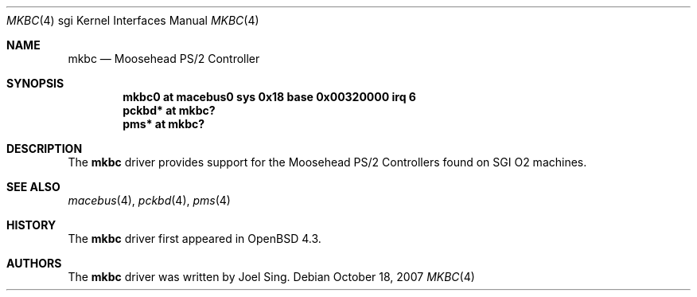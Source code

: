 .\"	$OpenBSD: src/share/man/man4/man4.sgi/mkbc.4,v 1.2 2007/10/18 21:13:31 jmc Exp $
.\"
.\" Copyright (c) 2007 Joel Sing
.\"
.\" Permission to use, copy, modify, and distribute this software for any
.\" purpose with or without fee is hereby granted, provided that the above
.\" copyright notice and this permission notice appear in all copies.
.\"
.\" THE SOFTWARE IS PROVIDED "AS IS" AND THE AUTHOR DISCLAIMS ALL WARRANTIES
.\" WITH REGARD TO THIS SOFTWARE INCLUDING ALL IMPLIED WARRANTIES OF
.\" MERCHANTABILITY AND FITNESS. IN NO EVENT SHALL THE AUTHOR BE LIABLE FOR
.\" ANY SPECIAL, DIRECT, INDIRECT, OR CONSEQUENTIAL DAMAGES OR ANY DAMAGES
.\" WHATSOEVER RESULTING FROM LOSS OF USE, DATA OR PROFITS, WHETHER IN AN
.\" ACTION OF CONTRACT, NEGLIGENCE OR OTHER TORTIOUS ACTION, ARISING OUT OF
.\" OR IN CONNECTION WITH THE USE OR PERFORMANCE OF THIS SOFTWARE.
.\"
.Dd $Mdocdate: October 18 2007 $
.Dt MKBC 4 sgi
.Os
.Sh NAME
.Nm mkbc
.Nd Moosehead PS/2 Controller
.Sh SYNOPSIS
.Cd "mkbc0 at macebus0 sys 0x18 base 0x00320000 irq 6"
.Cd "pckbd* at mkbc?"
.Cd "pms* at mkbc?"
.Sh DESCRIPTION
The
.Nm
driver provides support for the Moosehead PS/2 Controllers found on SGI
.Tn O2
machines.
.Sh SEE ALSO
.Xr macebus 4 ,
.Xr pckbd 4 ,
.Xr pms 4
.Sh HISTORY
The
.Nm
driver first appeared in
.Ox 4.3 .
.Sh AUTHORS
The
.Nm
driver was written by
.An Joel Sing .
